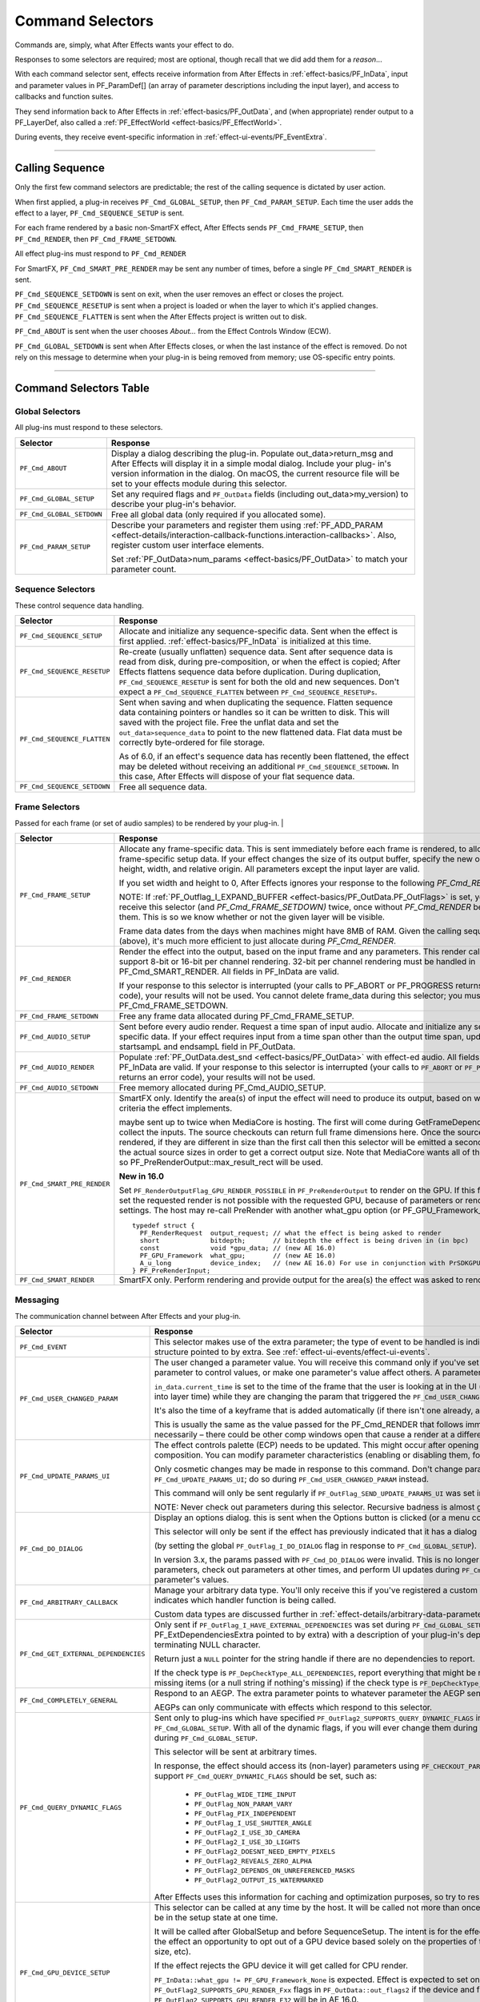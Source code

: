 .. _effect-basics/command-selectors:

Command Selectors
################################################################################

Commands are, simply, what After Effects wants your effect to do.

Responses to some selectors are required; most are optional, though recall that we did add them for a *reason*...

With each command selector sent, effects receive information from After Effects in :ref:`effect-basics/PF_InData`, input and parameter values in PF_ParamDef[] (an array of parameter descriptions including the input layer), and access to callbacks and function suites.

They send information back to After Effects in :ref:`effect-basics/PF_OutData`, and (when appropriate) render output to a PF_LayerDef, also called a :ref:`PF_EffectWorld <effect-basics/PF_EffectWorld>`.

During events, they receive event-specific information in :ref:`effect-ui-events/PF_EventExtra`.

----

.. _effect-basics/calling-sequence:

Calling Sequence
================================================================================

Only the first few command selectors are predictable; the rest of the calling sequence is dictated by user action.

When first applied, a plug-in receives ``PF_Cmd_GLOBAL_SETUP``, then ``PF_Cmd_PARAM_SETUP``. Each time the user adds the effect to a layer, ``PF_Cmd_SEQUENCE_SETUP`` is sent.

For each frame rendered by a basic non-SmartFX effect, After Effects sends ``PF_Cmd_FRAME_SETUP``, then ``PF_Cmd_RENDER``, then ``PF_Cmd_FRAME_SETDOWN``.

All effect plug-ins must respond to ``PF_Cmd_RENDER``

For SmartFX, ``PF_Cmd_SMART_PRE_RENDER`` may be sent any number of times, before a single ``PF_Cmd_SMART_RENDER`` is sent.

``PF_Cmd_SEQUENCE_SETDOWN`` is sent on exit, when the user removes an effect or closes the project. ``PF_Cmd_SEQUENCE_RESETUP`` is sent when a project is loaded or when the layer to which it's applied changes. ``PF_Cmd_SEQUENCE_FLATTEN`` is sent when the After Effects project is written out to disk.

``PF_Cmd_ABOUT`` is sent when the user chooses *About…* from the Effect Controls Window (ECW).

``PF_Cmd_GLOBAL_SETDOWN`` is sent when After Effects closes, or when the last instance of the effect is removed. Do not rely on this message to determine when your plug-in is being removed from memory; use OS-specific entry points.

----

Command Selectors Table
================================================================================

.. _effect-basics/command-selectors.global-selectors:

Global Selectors
********************************************************************************

All plug-ins must respond to these selectors.

+---------------------------+---------------------------------------------------------------------------------------------------------------------------------------------------------+
|       **Selector**        |                                                                      **Response**                                                                       |
+===========================+=========================================================================================================================================================+
| ``PF_Cmd_ABOUT``          | Display a dialog describing the plug-in. Populate out_data>return_msg and After Effects will display it in a simple modal dialog.                       |
|                           | Include your plug- in's version information in the dialog. On macOS, the current resource file will be set to your effects module during this selector. |
+---------------------------+---------------------------------------------------------------------------------------------------------------------------------------------------------+
| ``PF_Cmd_GLOBAL_SETUP``   | Set any required flags and ``PF_OutData`` fields (including out_data>my_version) to describe your plug-in's behavior.                                   |
+---------------------------+---------------------------------------------------------------------------------------------------------------------------------------------------------+
| ``PF_Cmd_GLOBAL_SETDOWN`` | Free all global data (only required if you allocated some).                                                                                             |
+---------------------------+---------------------------------------------------------------------------------------------------------------------------------------------------------+
| ``PF_Cmd_PARAM_SETUP``    | Describe your parameters and register them using :ref:`PF_ADD_PARAM <effect-details/interaction-callback-functions.interaction-callbacks>`.             |
|                           | Also, register custom user interface elements.                                                                                                          |
|                           |                                                                                                                                                         |
|                           | Set :ref:`PF_OutData>num_params <effect-basics/PF_OutData>` to match your parameter count.                                                              |
+---------------------------+---------------------------------------------------------------------------------------------------------------------------------------------------------+

.. _effect-basics/command-selectors.sequence-selectors:

Sequence Selectors
********************************************************************************

These control sequence data handling.

+-----------------------------+---------------------------------------------------------------------------------------------------------------------------------------------------------------------------------------------------+
|        **Selector**         |                                                                                           **Response**                                                                                            |
+=============================+===================================================================================================================================================================================================+
| ``PF_Cmd_SEQUENCE_SETUP``   | Allocate and initialize any sequence-specific data. Sent when the effect is first applied. :ref:`effect-basics/PF_InData` is initialized at this time.                                            |
+-----------------------------+---------------------------------------------------------------------------------------------------------------------------------------------------------------------------------------------------+
| ``PF_Cmd_SEQUENCE_RESETUP`` | Re-create (usually unflatten) sequence data. Sent after sequence data is read from disk, during pre-composition, or when the effect is copied;                                                    |
|                             | After Effects flattens sequence data before duplication. During duplication, ``PF_Cmd_SEQUENCE_RESETUP`` is sent for both the old and new sequences.                                              |
|                             | Don't expect a ``PF_Cmd_SEQUENCE_FLATTEN`` between ``PF_Cmd_SEQUENCE_RESETUPs``.                                                                                                                  |
+-----------------------------+---------------------------------------------------------------------------------------------------------------------------------------------------------------------------------------------------+
| ``PF_Cmd_SEQUENCE_FLATTEN`` | Sent when saving and when duplicating the sequence. Flatten sequence data containing pointers or handles so it can be written to disk.                                                            |
|                             | This will saved with the project file. Free the unflat data and set the ``out_data>sequence_data`` to point to the new flattened data. Flat data must be correctly byte-ordered for file storage. |
|                             |                                                                                                                                                                                                   |
|                             | As of 6.0, if an effect's sequence data has recently been flattened, the effect may be deleted without receiving an additional ``PF_Cmd_SEQUENCE_SETDOWN``.                                       |
|                             | In this case, After Effects will dispose of your flat sequence data.                                                                                                                              |
+-----------------------------+---------------------------------------------------------------------------------------------------------------------------------------------------------------------------------------------------+
| ``PF_Cmd_SEQUENCE_SETDOWN`` | Free all sequence data.                                                                                                                                                                           |
+-----------------------------+---------------------------------------------------------------------------------------------------------------------------------------------------------------------------------------------------+

.. _effect-basics/command-selectors.frame-selectors:

Frame Selectors
********************************************************************************

Passed for each frame (or set of audio samples) to be rendered by your plug-in.                                                                                                                                                                                                                                                                                                                                                                                                                                                                                                                                                                                            |

+-----------------------------+-------------------------------------------------------------------------------------------------------------------------------------------------------------------------------------------------------------------------------------------------------------------+
|        **Selector**         |                                                                                                                           **Response**                                                                                                                            |
+=============================+===================================================================================================================================================================================================================================================================+
| ``PF_Cmd_FRAME_SETUP``      | Allocate any frame-specific data. This is sent immediately before each frame is rendered, to allow for frame-specific setup data.                                                                                                                                 |
|                             | If your effect changes the size of its output buffer, specify the new output height, width, and relative origin. All parameters except the input layer are valid.                                                                                                 |
|                             |                                                                                                                                                                                                                                                                   |
|                             | If you set width and height to 0, After Effects ignores your response to the following *PF_Cmd_RENDER*.                                                                                                                                                           |
|                             |                                                                                                                                                                                                                                                                   |
|                             | NOTE: If :ref:`PF_Outflag_I_EXPAND_BUFFER <effect-basics/PF_OutData.PF_OutFlags>` is set, you will receive this selector (and *PF_Cmd_FRAME_SETDOWN)* twice, once without *PF_Cmd_RENDER* between them.                                                           |
|                             | This is so we know whether or not the given layer will be visible.                                                                                                                                                                                                |
|                             |                                                                                                                                                                                                                                                                   |
|                             | Frame data dates from the days when machines might have 8MB of RAM. Given the calling sequence (above), it's much more efficient to just allocate during *PF_Cmd_RENDER*.                                                                                         |
+-----------------------------+-------------------------------------------------------------------------------------------------------------------------------------------------------------------------------------------------------------------------------------------------------------------+
| ``PF_Cmd_RENDER``           | Render the effect into the output, based on the input frame and any parameters.                                                                                                                                                                                   |
|                             | This render call can only support 8-bit or 16-bit per channel rendering. 32-bit per channel rendering must be handled in PF_Cmd_SMART_RENDER.                                                                                                                     |
|                             | All fields in PF_InData are valid.                                                                                                                                                                                                                                |
|                             |                                                                                                                                                                                                                                                                   |
|                             | If your response to this selector is interrupted (your calls to PF_ABORT or PF_PROGRESS returns an error code), your results will not be used.                                                                                                                    |
|                             | You cannot delete frame_data during this selector; you must wait until PF_Cmd_FRAME_SETDOWN.                                                                                                                                                                      |
+-----------------------------+-------------------------------------------------------------------------------------------------------------------------------------------------------------------------------------------------------------------------------------------------------------------+
| ``PF_Cmd_FRAME_SETDOWN``    | Free any frame data allocated during PF_Cmd_FRAME_SETUP.                                                                                                                                                                                                          |
+-----------------------------+-------------------------------------------------------------------------------------------------------------------------------------------------------------------------------------------------------------------------------------------------------------------+
| ``PF_Cmd_AUDIO_SETUP``      | Sent before every audio render. Request a time span of input audio. Allocate and initialize any sequence-specific data.                                                                                                                                           |
|                             | If your effect requires input from a time span other than the output time span, update the startsampL and endsampL field in PF_OutData.                                                                                                                           |
+-----------------------------+-------------------------------------------------------------------------------------------------------------------------------------------------------------------------------------------------------------------------------------------------------------------+
| ``PF_Cmd_AUDIO_RENDER``     | Populate :ref:`PF_OutData.dest_snd <effect-basics/PF_OutData>` with effect-ed audio. All fields in PF_InData are valid.                                                                                                                                           |
|                             | If your response to this selector is interrupted (your calls to ``PF_ABORT`` or ``PF_PROGRESS`` returns an error code), your results will not be used.                                                                                                            |
+-----------------------------+-------------------------------------------------------------------------------------------------------------------------------------------------------------------------------------------------------------------------------------------------------------------+
| ``PF_Cmd_AUDIO_SETDOWN``    | Free memory allocated during PF_Cmd_AUDIO_SETUP.                                                                                                                                                                                                                  |
+-----------------------------+-------------------------------------------------------------------------------------------------------------------------------------------------------------------------------------------------------------------------------------------------------------------+
| ``PF_Cmd_SMART_PRE_RENDER`` | SmartFX only. Identify the area(s) of input the effect will need to produce its output, based on whatever criteria the effect implements.                                                                                                                         |
|                             |                                                                                                                                                                                                                                                                   |
|                             | maybe sent up to twice when MediaCore is hosting. The first will come during GetFrameDependencies to collect the inputs.                                                                                                                                          |
|                             | The source checkouts can return full frame dimensions here. Once the sources are rendered, if they are different in size than the first call                                                                                                                      |
|                             | then this selector will be emitted a second time with the actual source sizes in order to get a correct output size.                                                                                                                                              |
|                             | Note that MediaCore wants all of the output, so PF_PreRenderOutput::max_result_rect will be used.                                                                                                                                                                 |
|                             |                                                                                                                                                                                                                                                                   |
|                             | **New in 16.0**                                                                                                                                                                                                                                                   |
|                             |                                                                                                                                                                                                                                                                   |
|                             | Set ``PF_RenderOutputFlag_GPU_RENDER_POSSIBLE`` in ``PF_PreRenderOutput`` to render on the GPU.                                                                                                                                                                   |
|                             | If this flag is not set the requested render is not possible with the requested GPU, because of parameters or render settings.                                                                                                                                    |
|                             | The host may re-call PreRender with another what_gpu option (or PF_GPU_Framework_None).                                                                                                                                                                           |
|                             |                                                                                                                                                                                                                                                                   |
|                             | ::                                                                                                                                                                                                                                                                |
|                             |                                                                                                                                                                                                                                                                   |
|                             |   typedef struct {                                                                                                                                                                                                                                                |
|                             |     PF_RenderRequest  output_request; // what the effect is being asked to render                                                                                                                                                                                 |
|                             |     short             bitdepth;       // bitdepth the effect is being driven in (in bpc)                                                                                                                                                                          |
|                             |     const             void *gpu_data; // (new AE 16.0)                                                                                                                                                                                                            |
|                             |     PF_GPU_Framework  what_gpu;       // (new AE 16.0)                                                                                                                                                                                                            |
|                             |     A_u_long          device_index;   // (new AE 16.0) For use in conjunction with PrSDKGPUDeviceSuite                                                                                                                                                            |
|                             |   } PF_PreRenderInput;                                                                                                                                                                                                                                            |
+-----------------------------+-------------------------------------------------------------------------------------------------------------------------------------------------------------------------------------------------------------------------------------------------------------------+
| ``PF_Cmd_SMART_RENDER``     | SmartFX only. Perform rendering and provide output for the area(s) the effect was asked to render.                                                                                                                                                                |
+-----------------------------+-------------------------------------------------------------------------------------------------------------------------------------------------------------------------------------------------------------------------------------------------------------------+

.. _effect-basics/command-selectors.messaging:

Messaging
********************************************************************************

The communication channel between After Effects and your plug-in.

+--------------------------------------+--------------------------------------------------------------------------------------------------------------------------------------------------------------------------------+
|             **Selector**             |                                                                                  **Response**                                                                                  |
+======================================+================================================================================================================================================================================+
| ``PF_Cmd_EVENT``                     | This selector makes use of the extra parameter; the type of event to be handled is indicated by the e_type field, a member of the structure pointed to by extra.               |
|                                      | See :ref:`effect-ui-events/effect-ui-events`.                                                                                                                                  |
+--------------------------------------+--------------------------------------------------------------------------------------------------------------------------------------------------------------------------------+
| ``PF_Cmd_USER_CHANGED_PARAM``        | The user changed a parameter value. You will receive this command only if you've set the ``PF_ParamFlag_SUPERVISE`` flag.                                                      |
|                                      | You modify the parameter to control values, or make one parameter's value affect others. A parameter can be modified by different actions.                                     |
|                                      |                                                                                                                                                                                |
|                                      | ``in_data.current_time`` is set to the time of the frame that the user is looking at in the UI                                                                                 |
|                                      | (internally, the current time of the comp converted into layer time) while they are changing the param that triggered the ``PF_Cmd_USER_CHANGED_PARAM``.                       |
|                                      |                                                                                                                                                                                |
|                                      | It's also the time of a keyframe that is added automatically (if there isn't one already, and the stopwatch is enabled).                                                       |
|                                      |                                                                                                                                                                                |
|                                      | This is usually the same as the value passed for the PF_Cmd_RENDER that follows immediately after (unless caps lock is down), but not necessarily –                            |
|                                      | there could be other comp windows open that cause a render at a different time in response to the changed param.                                                               |
+--------------------------------------+--------------------------------------------------------------------------------------------------------------------------------------------------------------------------------+
| ``PF_Cmd_UPDATE_PARAMS_UI``          | The effect controls palette (ECP) needs to be updated. This might occur after opening the ECP or moving to a new time within the composition.                                  |
|                                      | You can modify parameter characteristics (enabling or disabling them, for example) by calling ``PF_UpdateParamUI()``.                                                          |
|                                      |                                                                                                                                                                                |
|                                      | Only cosmetic changes may be made in response to this command. Don't change parameter values while responding to ``PF_Cmd_UPDATE_PARAMS_UI``;                                  |
|                                      | do so during ``PF_Cmd_USER_CHANGED_PARAM`` instead.                                                                                                                            |
|                                      |                                                                                                                                                                                |
|                                      | This command will only be sent regularly if ``PF_OutFlag_SEND_UPDATE_PARAMS_UI`` was set in the PiPL, and during ``PF_Cmd_GLOBAL_SETUP``.                                      |
|                                      |                                                                                                                                                                                |
|                                      | NOTE: Never check out parameters during this selector. Recursive badness is almost guaranteed to result.                                                                       |
+--------------------------------------+--------------------------------------------------------------------------------------------------------------------------------------------------------------------------------+
| ``PF_Cmd_DO_DIALOG``                 | Display an options dialog. this is sent when the Options button is clicked (or a menu command has been selected).                                                              |
|                                      |                                                                                                                                                                                |
|                                      | This selector will only be sent if the effect has previously indicated that it has a dialog                                                                                    |
|                                      |                                                                                                                                                                                |
|                                      | (by setting the global ``PF_OutFlag_I_DO_DIALOG`` flag in response to ``PF_Cmd_GLOBAL_SETUP``).                                                                                |
|                                      |                                                                                                                                                                                |
|                                      | In version 3.x, the params passed with ``PF_Cmd_DO_DIALOG`` were invalid.                                                                                                      |
|                                      | This is no longer the case; plug-ins can access non- layer parameters, check out parameters at other times, and perform UI updates during ``PF_Cmd_DO_DIALOG``.                |
|                                      | They still may not change the parameter's values.                                                                                                                              |
+--------------------------------------+--------------------------------------------------------------------------------------------------------------------------------------------------------------------------------+
| ``PF_Cmd_ARBITRARY_CALLBACK``        | Manage your arbitrary data type. You'll only receive this if you've registered a custom data type parameter.                                                                   |
|                                      | The extra parameter indicates which handler function is being called.                                                                                                          |
|                                      |                                                                                                                                                                                |
|                                      | Custom data types are discussed further in :ref:`effect-details/arbitrary-data-parameters.implementing-arbitrary-data`.                                                        |
+--------------------------------------+--------------------------------------------------------------------------------------------------------------------------------------------------------------------------------+
| ``PF_Cmd_GET_EXTERNAL_DEPENDENCIES`` | Only sent if ``PF_OutFlag_I_HAVE_EXTERNAL_DEPENDENCIES`` was set during ``PF_Cmd_GLOBAL_SETUP``.                                                                               |
|                                      | Populate a string handle (in the PF_ExtDependenciesExtra pointed to by extra) with a description of your plug-in's dependencies,                                               |
|                                      | making sure to allocate space for the terminating NULL character.                                                                                                              |
|                                      |                                                                                                                                                                                |
|                                      | Return just a ``NULL`` pointer for the string handle if there are no dependencies to report.                                                                                   |
|                                      |                                                                                                                                                                                |
|                                      | If the check type is ``PF_DepCheckType_ALL_DEPENDENCIES``, report everything that might be required for your plug-in to render.                                                |
|                                      | Report only missing items (or a null string if nothing's missing) if the check type is ``PF_DepCheckType_MISSING_DEPENDENCIES``.                                               |
+--------------------------------------+--------------------------------------------------------------------------------------------------------------------------------------------------------------------------------+
| ``PF_Cmd_COMPLETELY_GENERAL``        | Respond to an AEGP. The extra parameter points to whatever parameter the AEGP sent.                                                                                            |
|                                      |                                                                                                                                                                                |
|                                      | AEGPs can only communicate with effects which respond to this selector.                                                                                                        |
+--------------------------------------+--------------------------------------------------------------------------------------------------------------------------------------------------------------------------------+
| ``PF_Cmd_QUERY_DYNAMIC_FLAGS``       | Sent only to plug-ins which have specified ``PF_OutFlag2_SUPPORTS_QUERY_DYNAMIC_FLAGS`` in ``PF_OutFlags2``, in their PiPL and during ``PF_Cmd_GLOBAL_SETUP``.                 |
|                                      | With all of the dynamic flags, if you will ever change them during this command, you must have set the flag on during ``PF_Cmd_GLOBAL_SETUP``.                                 |
|                                      |                                                                                                                                                                                |
|                                      | This selector will be sent at arbitrary times.                                                                                                                                 |
|                                      |                                                                                                                                                                                |
|                                      | In response, the effect should access its (non-layer) parameters using ``PF_CHECKOUT_PARAM``, and                                                                              |
|                                      | decide whether any of the flags that support ``PF_Cmd_QUERY_DYNAMIC_FLAGS`` should be set, such as:                                                                            |
|                                      |                                                                                                                                                                                |
|                                      |   - ``PF_OutFlag_WIDE_TIME_INPUT``                                                                                                                                             |
|                                      |   - ``PF_OutFlag_NON_PARAM_VARY``                                                                                                                                              |
|                                      |   - ``PF_OutFlag_PIX_INDEPENDENT``                                                                                                                                             |
|                                      |   - ``PF_OutFlag_I_USE_SHUTTER_ANGLE``                                                                                                                                         |
|                                      |   - ``PF_OutFlag2_I_USE_3D_CAMERA``                                                                                                                                            |
|                                      |   - ``PF_OutFlag2_I_USE_3D_LIGHTS``                                                                                                                                            |
|                                      |   - ``PF_OutFlag2_DOESNT_NEED_EMPTY_PIXELS``                                                                                                                                   |
|                                      |   - ``PF_OutFlag2_REVEALS_ZERO_ALPHA``                                                                                                                                         |
|                                      |   - ``PF_OutFlag2_DEPENDS_ON_UNREFERENCED_MASKS``                                                                                                                              |
|                                      |   - ``PF_OutFlag2_OUTPUT_IS_WATERMARKED``                                                                                                                                      |
|                                      |                                                                                                                                                                                |
|                                      | After Effects uses this information for caching and optimization purposes, so try to respond as quickly as possible.                                                           |
+--------------------------------------+--------------------------------------------------------------------------------------------------------------------------------------------------------------------------------+
| ``PF_Cmd_GPU_DEVICE_SETUP``          | This selector can be called at any time by the host. It will be called not more than once for each GPU device.                                                                 |
|                                      | Multiple GPU devices may be in the setup state at one time.                                                                                                                    |
|                                      |                                                                                                                                                                                |
|                                      | It will be called after GlobalSetup and before SequenceSetup.                                                                                                                  |
|                                      | The intent is for the effect to do GPU initialization if necessary and to give the effect an opportunity to                                                                    |
|                                      | opt out of a GPU device based solely on the properties of that device, and not any render context (frame size, etc).                                                           |
|                                      |                                                                                                                                                                                |
|                                      | If the effect rejects the GPU device it will get called for CPU render.                                                                                                        |
|                                      |                                                                                                                                                                                |
|                                      | ``PF_InData::what_gpu != PF_GPU_Framework_None`` is expected.                                                                                                                  |
|                                      | Effect is expected to set one or both of the ``PF_OutFlag2_SUPPORTS_GPU_RENDER_Fxx`` flags in ``PF_OutData::out_flags2`` if the device and framework in what_gpu is supported. |
|                                      | Note that only ``PF_OutFlag2_SUPPORTS_GPU_RENDER_F32`` will be in AE 16.0.                                                                                                     |
|                                      |                                                                                                                                                                                |
|                                      | Effects that do not set flags here will NOT be considered to support GPU rendering for any of these devices.                                                                   |
|                                      |                                                                                                                                                                                |
|                                      | ``PF_GPUDeviceSetupOutput::gpu_data`` is a plug-in owned pointer that must be released with a the ``PF_Cmd_GPU_DEVICE_SETDOWN`` selector.                                      |
|                                      | This pointer is also available at render time.                                                                                                                                 |
+--------------------------------------+--------------------------------------------------------------------------------------------------------------------------------------------------------------------------------+
| ``PF_Cmd_GPU_DEVICE_SETDOWN``        | Release any resources associated with gpu_data. In AE this will be called just before GPU device release.                                                                      |
|                                      |                                                                                                                                                                                |
|                                      | ::                                                                                                                                                                             |
|                                      |                                                                                                                                                                                |
|                                      |   typedef struct {                                                                                                                                                             |
|                                      |     void              *gpu_data;  // effect must dispose.                                                                                                                      |
|                                      |     PF_GPU_Framework  what_gpu;                                                                                                                                                |
|                                      |     A_u_long          device_index; // For use in conjunction with PrSDKGPUDeviceSuite                                                                                         |
|                                      |   } PF_GPUDeviceSetdownInput;                                                                                                                                                  |
|                                      |                                                                                                                                                                                |
|                                      |   typedef struct {                                                                                                                                                             |
|                                      |     PF_GPUDeviceSetdownInput  input;                                                                                                                                           |
|                                      |   } PF_GPUDeviceSetdownExtra;                                                                                                                                                  |
+--------------------------------------+--------------------------------------------------------------------------------------------------------------------------------------------------------------------------------+
| ``PF_Cmd_GPU_SMART_RENDER_GPU``      | GPU equivalent to the existing ``PF_Cmd_SMART_RENDER`` selector.                                                                                                               |
|                                      | At render time, either the ``PF_Cmd_SMART_RENDER`` or the ``PF_Cmd_SMART_RENDER_GPU`` selector will be called,                                                                 |
|                                      | depending on whether the effect is expected to produce a CPU or GPU frame as output.                                                                                           |
|                                      |                                                                                                                                                                                |
|                                      | ``PF_Cmd_SMART_RENDER_GPU`` will only be called when ``what_gpu != PF_GPU_Framework_None``, and has effects on any input / output ``PF_LayerDef``'s.                           |
|                                      | All frame check-ins and check-outs will operate on GPU frames when this selector is in progress. Note ``PF_Cmd_SMART_RENDER`` shares the ``Extra`` structs.                    |
|                                      |                                                                                                                                                                                |
|                                      | ::                                                                                                                                                                             |
|                                      |                                                                                                                                                                                |
|                                      |   typedef struct {                                                                                                                                                             |
|                                      |     PF_RenderRequest  output_request;   // what the effect is being asked to render                                                                                            |
|                                      |     short             bitdepth;         // bitdepth the effect is being driven in (in bpc)                                                                                     |
|                                      |     void              *pre_render_data; // passed back from value placed in extra->output->pre_render_data during PF_Cmd_PRE_RENDER                                            |
|                                      |     const void        *gpu_data;        // (new AE 16.0)                                                                                                                       |
|                                      |     PF_GPU_Framework  what_gpu;         // (new AE 16.0)                                                                                                                       |
|                                      |     A_u_long          device_index;     // (new AE 16.0)                                                                                                                       |
|                                      |   } PF_SmartRenderInput;                                                                                                                                                       |
|                                      |                                                                                                                                                                                |
|                                      |   typedef struct {                                                                                                                                                             |
|                                      |     PF_SmartRenderInput *input;                                                                                                                                                |
|                                      |     PF_SmartRenderCallbacks *cb;                                                                                                                                               |
|                                      |   } PF_SmartRenderExtra;                                                                                                                                                       |
|                                      |                                                                                                                                                                                |
|                                      | The ``what_gpu`` and ``device_index`` fields are in the extra input for GPU-related selectors indicates to the plug-in the GPU framework to be used for rendering.             |
|                                      | Input and output buffers will be prepared on this framework and device.                                                                                                        |
|                                      |                                                                                                                                                                                |
|                                      | The device, context, command queue, and other associated GPU state can be queried with ``PrSDKGPUDeviceSuite::GetDeviceInfo``.                                                 |
|                                      |                                                                                                                                                                                |
|                                      | ``what_gpu`` will be the same between ``PF_Cmd_SMART_PRE_RENDER`` and ``PF_Cmd_SMART_RENDER_GPU`` selector calls.                                                              |
+--------------------------------------+--------------------------------------------------------------------------------------------------------------------------------------------------------------------------------+

----

What's The Difference?
================================================================================

There is a subtle difference between ``PF_Cmd_USER_CHANGED_PARAM`` and ``PF_Cmd_UPDATE_PARAMS_UI``.

Effects need to distinguish between the user actually changing a parameter value (PF_Cmd_USER_CHANGED_PARAM*)*, and just scrubbing around the timeline (PF_Cmd_UPDATE_PARAMS_UI*,* which is also sent when the plug-in is first loaded).

Only the first few command selectors are predictable; the rest of the calling sequence is dictated by user action.

When first applied, a plug-in receives ``PF_Cmd_GLOBAL_SETUP``, then ``PF_Cmd_PARAM_SETUP``. Each time the user adds the effect to a layer, ``PF_Cmd_SEQUENCE_SETUP`` is sent.

For each frame rendered by a basic non-SmartFX effect, After Effects sends ``PF_Cmd_FRAME_SETUP``, then ``PF_Cmd_RENDER``, then ``PF_Cmd_FRAME_SETDOWN``. All effect plug-ins must respond to ``PF_Cmd_RENDER``\ *.*

For SmartFX, ``PF_Cmd_SMART_PRE_RENDER`` may be sent any number of times, before a single ``PF_Cmd_SMART_RENDER`` is sent.

``PF_Cmd_SEQUENCE_SETDOWN`` is sent on exit, when the user removes an effect or closes the project. ``PF_Cmd_SEQUENCE_RESETUP`` is sent when a project is loaded or when the layer to which it's applied changes. ``PF_Cmd_SEQUENCE_FLATTEN`` is sent when the After Effects project is written out to disk.

``PF_Cmd_ABOUT`` is sent when the user chooses *About…* from the Effect Controls Window (ECW).

``PF_Cmd_GLOBAL_SETDOWN`` is sent when After Effects closes, or when the last instance of the effect is removed. Do not rely on this message to determine when your plug-in is being removed from memory; use OS-specific entry points.
